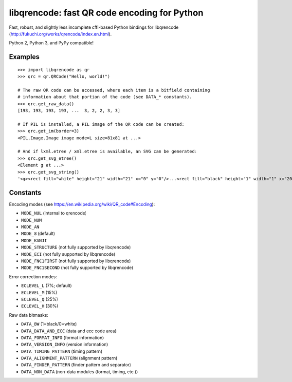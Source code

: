 libqrencode: fast QR code encoding for Python
=============================================

Fast, robust, and slightly less incomplete cffi-based Python bindings for
libqrencode (http://fukuchi.org/works/qrencode/index.en.html).

Python 2, Python 3, and PyPy compatible!

Examples
--------

::

    >>> import libqrencode as qr
    >>> qrc = qr.QRCode("Hello, world!")

    # The raw QR code can be accessed, where each item is a bitfield containing
    # information about that portion of the code (see DATA_* constants).
    >>> qrc.get_raw_data()
    [193, 193, 193, 193, ...  3, 2, 2, 3, 3]

    # If PIL is installed, a PIL image of the QR code can be created:
    >>> qrc.get_im(border=3)
    <PIL.Image.Image image mode=L size=81x81 at ...>

    # And if lxml.etree / xml.etree is available, an SVG can be generated:
    >>> qrc.get_svg_etree()
    <Element g at ...>
    >>> qrc.get_svg_string()
    '<g><rect fill="white" height="21" width="21" x="0" y="0"/>...<rect fill="black" height="1" width="1" x="20" y="19"/></g>'


Constants
---------

Encoding modes (see https://en.wikipedia.org/wiki/QR_code#Encoding):

* ``MODE_NUL`` (internal to qrencode)
* ``MODE_NUM``
* ``MODE_AN``
* ``MODE_8`` (default)
* ``MODE_KANJI``
* ``MODE_STRUCTURE`` (not fully supported by libqrencode)
* ``MODE_ECI`` (not fully supported by libqrencode)
* ``MODE_FNC1FIRST`` (not fully supported by libqrencode)
* ``MODE_FNC1SECOND`` (not fully supported by libqrencode)


Error correction modes:

* ``ECLEVEL_L`` (7%; default)
* ``ECLEVEL_M`` (15%)
* ``ECLEVEL_Q`` (25%)
* ``ECLEVEL_H`` (30%)


Raw data bitmasks:

* ``DATA_BW`` (1=black/0=white)
* ``DATA_DATA_AND_ECC`` (data and ecc code area)
* ``DATA_FORMAT_INFO`` (format information)
* ``DATA_VERSION_INFO`` (version information)
* ``DATA_TIMING_PATTERN`` (timing pattern)
* ``DATA_ALIGNMENT_PATTERN`` (alignment pattern)
* ``DATA_FINDER_PATTERN`` (finder pattern and separator)
* ``DATA_NON_DATA`` (non-data modules (format, timing, etc.))

